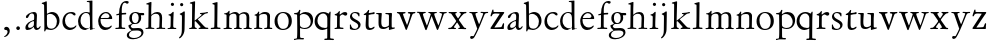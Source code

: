 SplineFontDB: 3.0
FontName: Jannon
FullName: Jannon
FamilyName: Jannon
Weight: Regular
Copyright: Created by trashman with FontForge 2.0 (http://fontforge.sf.net)
UComments: "2010-9-5: Created." 
Version: 001.000
ItalicAngle: 0
UnderlinePosition: -100
UnderlineWidth: 50
Ascent: 700
Descent: 300
LayerCount: 3
Layer: 0 0 "Back"  1
Layer: 1 0 "Fore"  0
Layer: 2 0 "backup"  0
NeedsXUIDChange: 1
XUID: [1021 658 797806517 9253483]
FSType: 0
OS2Version: 0
OS2_WeightWidthSlopeOnly: 0
OS2_UseTypoMetrics: 1
CreationTime: 1283672823
ModificationTime: 1284169239
OS2TypoAscent: 0
OS2TypoAOffset: 1
OS2TypoDescent: 0
OS2TypoDOffset: 1
OS2TypoLinegap: 90
OS2WinAscent: 0
OS2WinAOffset: 1
OS2WinDescent: 0
OS2WinDOffset: 1
HheadAscent: 0
HheadAOffset: 1
HheadDescent: 0
HheadDOffset: 1
OS2Vendor: 'PfEd'
MarkAttachClasses: 1
DEI: 91125
Encoding: UnicodeBmp
UnicodeInterp: none
NameList: Adobe Glyph List
DisplaySize: -48
AntiAlias: 1
FitToEm: 1
WinInfo: 64 16 4
BeginPrivate: 8
BlueValues 15 [-25 0 390 426]
StdHW 4 [26]
StdVW 4 [65]
StemSnapH 22 [26 30 36 42 47 55 62]
StemSnapV 35 [24 31 37 52 57 65 69 73 80 92 150]
BlueFuzz 1 0
BlueScale 6 0.0275
BlueShift 1 7
EndPrivate
BeginChars: 65536 55

StartChar: a
Encoding: 97 97 0
Width: 426
VWidth: 0
Flags: W
HStem: -15 53<73.5 171.596> -8 50<284 374.828> 372 36<162.339 270.5>
VStem: 35 68<18 108.608> 249 65<73.0061 192.964> 255 69<219.102 361.307>
LayerCount: 3
Back
SplineSet
196 372 m 4xb4
 114 372 128 265 72 265 c 4
 54 265 48 276 48 289 c 4
 48 348 173 408 245 408 c 4
 296 408 324 384 324 326 c 4xb4
 324 257 314 166 314 98 c 4
 314 64 318 42 343 42 c 4
 384 42 391 86 406 86 c 4
 411 86 415 81 415 70 c 4
 415 52 376 -8 312 -8 c 4x78
 278 -8 258 19 244 58 c 4
 241 66 240 62 236 58 c 4
 204 24 159 -15 88 -15 c 4
 59 -15 35 -4 35 40 c 4
 35 141 154 196 234 217 c 4
 247 220 252 224 253 243 c 4
 254 262 255 280 255 299 c 4
 255 347 238 372 196 372 c 4xb4
103 81 m 4
 103 44 122 38 144 38 c 4
 188 38 239 73 244 98 c 4
 246 109 249 129 249 163 c 4xb8
 249 185 246 196 238 196 c 4
 207 196 103 145 103 81 c 4
EndSplineSet
Fore
SplineSet
196 372 m 0xb4
 114 372 128 265 72 265 c 0
 54 265 48 276 48 289 c 0
 48 348 173 408 245 408 c 0
 296 408 324 384 324 326 c 0xb4
 324 257 314 166 314 98 c 0
 314 64 318 42 343 42 c 0
 384 42 391 86 406 86 c 0
 411 86 415 81 415 70 c 0
 415 52 376 -8 312 -8 c 0x78
 256 -8 247 63 241 63 c 0
 237 63 185 -15 88 -15 c 0
 59 -15 35 -4 35 40 c 0
 35 141 154 196 234 217 c 0
 247 220 252 224 253 243 c 0
 254 262 255 280 255 299 c 0
 255 347 238 372 196 372 c 0xb4
103 81 m 0
 103 44 122 38 144 38 c 0
 188 38 239 73 244 98 c 0
 246 109 249 129 249 163 c 0xb8
 249 185 246 196 238 196 c 0
 207 196 103 145 103 81 c 0
EndSplineSet
EndChar

StartChar: b
Encoding: 98 98 1
Width: 494
VWidth: 0
Flags: HW
HStem: -12 33<190.514 319.454> 361 47<195.879 307.17>
VStem: 84 65<53.5195 351.083 373.255 601.546> 397 66<113.516 269.267>
LayerCount: 3
Fore
SplineSet
146 637 m 0
 148 534 147 465 149 373 c 0
 149 368 148 359 160 367 c 0
 181 380 233 408 274 408 c 0
 391 408 463 321 463 200 c 0
 463 84 350 -12 244 -12 c 0
 201 -12 170 7 139 7 c 0
 109 7 115 -48 98 -48 c 0
 82 -48 81 -42 81 -25 c 0
 81 -13 84 21 84 67 c 0
 84 103 80 404 78 573 c 0
 77 620 18 600 18 624 c 0
 18 630 21 637 33 640 c 0
 94 654 118 676 133 676 c 0
 146 676 146 653 146 637 c 0
149 120 m 2
 149 40 204 21 268 21 c 0
 332 21 397 75 397 187 c 0
 397 282 323 361 226 361 c 0
 201 361 149 354 149 325 c 2
 149 120 l 2
EndSplineSet
Validated: 1
EndChar

StartChar: c
Encoding: 99 99 2
Width: 411
VWidth: 0
Flags: W
HStem: -25 57<177.939 307.799> 381 36<173.678 286.024>
VStem: 36 64<116.374 284.708>
LayerCount: 3
Back
SplineSet
100 205 m 4
 100 105 169 32 250 32 c 4
 283 32 331 46 357 73 c 4
 358 74 369 91 377 91 c 4
 381 91 385 88 385 83 c 4
 385 66 372 49 368 45 c 4
 329 -2 274 -25 220 -25 c 4
 124 -25 36 46 36 178 c 4
 36 306 117 417 257 417 c 4
 301 417 365 405 365 356 c 4
 365 339 351 331 341 331 c 4
 300 331 295 381 239 381 c 4
 143 381 100 292 100 205 c 4
EndSplineSet
Fore
SplineSet
222 -25 m 0
 124 -25 36 46 36 178 c 0
 36 306 117 417 257 417 c 0
 301 417 365 405 365 356 c 0
 365 339 351 331 341 331 c 0
 300 331 295 381 239 381 c 0
 143 381 100 292 100 205 c 0
 100 106 170 32 247 32 c 0
 340 32 365 91 377 91 c 0
 381 91 385 88 385 83 c 0
 385 36 300 -25 222 -25 c 0
EndSplineSet
Validated: 1
EndChar

StartChar: d
Encoding: 100 100 3
Width: 493
VWidth: 0
Flags: W
HStem: -25 21G<333 341> -8 43<174.151 302.992> 374 24<173.617 275.604> 650 27<244.093 311.886>
VStem: 27 62<118.394 280.381> 317 68<387.788 646.312> 326 62<39.566 336.176>
LayerCount: 3
Back
SplineSet
466 22 m 4x7a
 466 15 460 13 458 12 c 4
 429 4 405 -2 376 -12 c 4
 361 -17 344 -25 339 -25 c 4
 330 -25 326 -16 326 2 c 6
 326 25 l 5xba
 293 6 248 -8 211 -8 c 4
 90 -8 27 74 27 188 c 4
 27 296 106 398 236 398 c 4
 271 398 317 381 317 381 c 5
 314 629 l 6
 314 637 310 645 298 646 c 4
 272 649 271 649 263 650 c 4
 251 651 244 654 244 662 c 4
 244 673 252 676 264 677 c 4
 298 680 375 686 378 686 c 4
 385 686 386 682 386 675 c 4
 386 553 385 419 385 286 c 4x7c
 385 200 385 118 388 42 c 4
 388 31 397 28 406 28 c 4
 422 28 443 37 452 37 c 4
 460 37 466 32 466 22 c 4x7a
258 35 m 4x7a
 321 35 326 43 326 101 c 4
 326 156 324 224 322 278 c 4
 320 337 283 374 227 374 c 4
 144 374 89 303 89 206 c 4
 89 98 167 35 258 35 c 4x7a
EndSplineSet
Fore
SplineSet
466 22 m 0x7a
 466 15 460 13 458 12 c 0
 383 -7 343 -25 339 -25 c 0
 327 -25 326 -12 326 25 c 1xba
 293 6 248 -8 211 -8 c 0
 90 -8 27 74 27 188 c 0
 27 296 106 398 236 398 c 0
 260 398 289 390 305 385 c 0
 317 381 317 383 317 401 c 2
 314 629 l 2
 314 637 310 645 298 646 c 2
 263 650 l 2
 251 651 244 654 244 662 c 0
 244 673 252 676 264 677 c 0
 298 680 375 686 378 686 c 0
 385 686 386 682 386 675 c 0
 386 553 385 419 385 286 c 0x7c
 385 200 385 118 388 42 c 0
 388 31 397 28 406 28 c 0
 422 28 443 37 452 37 c 0
 460 37 466 32 466 22 c 0x7a
258 35 m 0x7a
 321 35 326 43 326 101 c 0
 326 156 324 224 322 278 c 0
 320 337 283 374 227 374 c 0
 144 374 89 303 89 206 c 0
 89 98 167 35 258 35 c 0x7a
EndSplineSet
EndChar

StartChar: e
Encoding: 101 101 4
Width: 424
VWidth: 0
Flags: W
HStem: -25 63<162.431 292.256> 229 23<97.3754 248.327> 238 26<168.333 296.278> 379 29<173.347 270.815>
VStem: 30 57<113.721 256.752> 312 70<248 322.94>
LayerCount: 3
Back
SplineSet
30 184 m 4xdc
 30 294 103 408 230 408 c 4
 324 408 382 305 382 258 c 4
 382 238 364 238 362 238 c 6xbc
 113 229 l 6
 95 228 87 230 87 209 c 4
 87 108 142 38 250 38 c 4
 323 38 343 83 359 83 c 4
 365 83 369 80 369 73 c 4
 369 54 338 17 292 -4 c 4
 265 -17 234 -25 203 -25 c 4
 93 -25 30 72 30 184 c 4xdc
312 300 m 5
 308 344 274 379 215 379 c 4
 169 379 97 311 97 259 c 4
 97 252 100 252 111 252 c 4xdc
 126 252 216 260 254 264 c 4
 284 267 301 271 312 300 c 5
EndSplineSet
Fore
SplineSet
30 184 m 0xdc
 30 294 103 408 230 408 c 0
 324 408 382 305 382 258 c 0
 382 238 364 238 362 238 c 2xbc
 113 229 l 2
 95 228 87 230 87 209 c 0
 87 108 142 38 250 38 c 0
 323 38 343 83 359 83 c 0
 365 83 369 80 369 73 c 0
 369 40 292 -25 203 -25 c 0
 93 -25 30 72 30 184 c 0xdc
215 379 m 0
 169 379 97 311 97 259 c 0
 97 252 100 252 111 252 c 0xdc
 126 252 216 260 254 264 c 0
 275 266 289 269 300 280 c 0
 307 288 312 297 312 300 c 0
 312 325 289 379 215 379 c 0
EndSplineSet
EndChar

StartChar: f
Encoding: 102 102 5
Width: 326
VWidth: 0
Flags: W
HStem: -3 33<33.0051 121.735 195.875 282.902> 352 39<194 304.988> 648 42<237.064 339.703>
VStem: 125 69<32.7879 339.947 391.003 533.75>
LayerCount: 3
Back
SplineSet
192 68 m 6xd8
 192 40 202 32 230 31 c 6
 251 30 l 6
 268 30 283 29 283 16 c 4
 283 4 278 -3 267 -3 c 4
 244 -3 215 0 157 0 c 4
 119 0 76 -3 52 -3 c 4
 35 -3 33 3 33 14 c 4
 33 23 40 26 53 27 c 4
 102 29 123 24 123 58 c 6
 125 324 l 6
 125 339 127 343 112 341 c 4
 91 339 75 333 67 333 c 4
 59 333 55 340 55 350 c 4
 55 359 88 368 110 373 c 4
 126 376 128 379 128 387 c 6
 128 398 l 6xb8
 128 499 155 589 205 645 c 4
 229 673 273 690 315 690 c 4
 340 690 368 684 368 660 c 4
 368 640 351 622 331 622 c 4
 307 622 296 648 267 648 c 4
 234 648 210 592 203 558 c 4
 195 518 194 469 194 415 c 6
 194 405 l 6
 194 395 195 390 204 390 c 4xd8
 229 391 274 395 293 396 c 4
 301 396 305 396 305 381 c 6
 305 372 l 6
 305 362 301 357 288 356 c 4xb8
 274 355 238 354 214 352 c 4
 196 350 194 350 194 339 c 6
 192 68 l 6xd8
EndSplineSet
Fore
SplineSet
311 690 m 0
 337 690 368 685 368 660 c 0
 368 640 351 622 331 622 c 0
 307 622 296 648 267 648 c 0
 234 648 194 594 194 455 c 2
 194 405 l 2
 194 395 195 391 204 391 c 0
 229 392 274 395 293 396 c 0
 301 396 305 396 305 381 c 2
 305 372 l 2
 305 362 301 357 288 356 c 0
 274 355 238 354 214 352 c 0
 196 350 194 350 194 339 c 2
 192 68 l 2
 192 30 213 31 251 30 c 0
 268 30 283 29 283 16 c 0
 283 4 278 -3 267 -3 c 0
 244 -3 215 0 157 0 c 0
 119 0 76 -3 52 -3 c 0
 35 -3 33 3 33 14 c 0
 33 23 40 26 53 27 c 0
 102 29 123 24 123 58 c 2
 125 324 l 2
 125 339 127 343 112 341 c 0
 91 339 75 333 67 333 c 0
 59 333 55 340 55 350 c 0
 55 359 88 368 110 373 c 0
 126 376 127 379 127 387 c 0
 127 531 175 690 311 690 c 0
EndSplineSet
Validated: 1
Layer: 2
SplineSet
192 68 m 6xd8
 192 40 202 32 230 31 c 6
 251 30 l 6
 268 30 283 29 283 16 c 4
 283 4 278 -3 267 -3 c 4
 244 -3 215 0 157 0 c 4
 119 0 76 -3 52 -3 c 4
 35 -3 33 3 33 14 c 4
 33 23 40 26 53 27 c 4
 102 29 123 24 123 58 c 6
 125 324 l 6
 125 339 127 343 112 341 c 4
 91 339 75 333 67 333 c 4
 59 333 55 340 55 350 c 4
 55 359 88 368 110 373 c 4
 126 376 128 379 128 387 c 6
 128 398 l 6xb8
 128 499 153 589 203 645 c 4
 226 671 252 693 300 693 c 4
 321 693 372 689 372 664 c 4
 372 653 352 623 331 623 c 4
 307 623 296 652 267 652 c 4
 234 652 215 592 208 558 c 4
 200 518 194 469 194 415 c 6
 194 405 l 6
 194 395 195 391 204 391 c 4xd8
 229 392 274 397 293 398 c 4
 301 398 305 398 305 383 c 6
 305 374 l 6
 305 364 301 359 288 358 c 4xb8
 274 357 238 354 214 352 c 4
 196 350 194 350 194 339 c 6
 192 68 l 6xd8
EndSplineSet
EndChar

StartChar: g
Encoding: 103 103 6
Width: 461
VWidth: 0
Flags: W
HStem: -264 31<99.1016 250.987> -33 62<105.556 336.556> 118 22<170.451 244.044> 332 56<350.257 429.843> 386 24<165.864 245.666>
VStem: -4 54<-199.238 -96.8574> 36 59<37.7454 97.3628> 58 65<178.306 342.536> 292 63<189.999 331.828> 360 52<-154.77 -56.6751>
LayerCount: 3
Back
SplineSet
207 140 m 4xe9c0
 267 140 292 203 292 274 c 4
 292 351 246 386 206 386 c 4
 158 386 123 347 123 270 c 4
 123 190 156 140 207 140 c 4xe9c0
360 -102 m 4
 360 -78 349 -33 244 -33 c 4
 212 -33 180 -33 146 -37 c 4
 114 -41 50 -83 50 -148 c 4xe4c0
 50 -216 125 -233 182 -233 c 4
 255 -233 360 -188 360 -102 c 4
58 271 m 4xf1c0
 58 346 120 410 210 410 c 4
 246 410 274 401 298 390 c 4
 304 387 306 386 316 386 c 4xe9c0
 348 387 381 388 405 388 c 4
 429 388 430 372 430 361 c 4
 430 342 429 332 412 332 c 6
 354 332 l 6
 345 332 347 325 349 316 c 4
 352 304 355 285 355 273 c 4
 355 217 331 177 295 143 c 4
 274 124 236 118 194 118 c 6
 147 118 l 6
 135 118 95 80 95 66 c 4xf2c0
 95 54 110 41 124 33 c 4
 137 25 147 24 160 24 c 4
 196 24 252 29 283 29 c 4
 350 29 412 -2 412 -82 c 4
 412 -195 273 -264 154 -264 c 4
 73 -264 -4 -243 -4 -157 c 4xf4c0
 -4 -92 54 -60 93 -41 c 4
 102 -37 113 -31 113 -28 c 4
 113 -24 101 -17 92 -10 c 4
 62 14 36 48 36 74 c 4xf2c0
 36 92 37 92 60 99 c 4
 80 106 122 118 122 126 c 4
 122 131 112 141 108 145 c 4
 78 175 58 198 58 271 c 4xf1c0
EndSplineSet
Fore
SplineSet
207 140 m 0xe9c0
 267 140 292 203 292 274 c 0
 292 351 246 386 206 386 c 0
 158 386 123 347 123 270 c 0
 123 190 156 140 207 140 c 0xe9c0
360 -102 m 0
 360 -78 349 -33 244 -33 c 0
 212 -33 180 -33 146 -37 c 0
 114 -41 50 -83 50 -148 c 0xe4c0
 50 -216 125 -233 182 -233 c 0
 255 -233 360 -188 360 -102 c 0
58 271 m 0xf1c0
 58 346 120 410 210 410 c 0
 273 410 295 386 314 386 c 0xe9c0
 334 386 381 388 405 388 c 0
 429 388 430 372 430 361 c 0
 430 342 429 332 412 332 c 2
 354 332 l 2
 345 332 347 325 349 316 c 0
 352 304 355 285 355 273 c 0
 355 217 331 177 295 143 c 0
 274 124 236 118 194 118 c 2
 147 118 l 2
 135 118 95 80 95 66 c 0xf2c0
 95 54 110 41 124 33 c 0
 137 25 147 24 160 24 c 0
 196 24 252 29 283 29 c 0
 350 29 412 -2 412 -82 c 0
 412 -195 273 -264 154 -264 c 0
 73 -264 -4 -243 -4 -157 c 0xf4c0
 -4 -66 113 -39 113 -28 c 0
 113 -24 36 25 36 74 c 0xf2c0
 36 92 37 92 60 99 c 0
 80 106 122 118 122 126 c 0
 122 131 112 141 108 145 c 0
 78 175 58 198 58 271 c 0xf1c0
EndSplineSet
EndChar

StartChar: h
Encoding: 104 104 7
Width: 519
VWidth: 0
Flags: W
HStem: -4 29<10.0146 82.2072 157.516 231.825 287.012 352.711 424.426 506.994> 368 44<221.63 336.825>
VStem: 85 69<29.3604 332.157> 91 65<344.007 596.904> 365 63<36.3282 337.972>
LayerCount: 3
Back
SplineSet
196 374 m 4
 225 394 256 412 304 412 c 4
 389 412 428 366 428 275 c 4
 428 224 422 109 422 58 c 4
 422 26 433 25 457 25 c 6
 483 25 l 6
 500 25 507 24 507 11 c 4
 507 -2 499 -3 493 -3 c 4
 489 -3 426 0 385 0 c 4
 360 0 330 -4 310 -4 c 4
 292 -4 287 0 287 10 c 4
 287 18 291 24 311 25 c 6
 327 26 l 6
 345 27 347 28 353 36 c 4
 358 42 359 53 359 65 c 4
 359 131 365 194 365 259 c 4
 365 322 343 368 274 368 c 4
 229 368 187 347 168 325 c 4
 156 312 155 309 155 292 c 6
 154 58 l 6
 154 30 166 31 190 27 c 4
 212 23 234 25 234 12 c 6
 234 5 l 6
 234 -1 232 -2 214 -2 c 4
 184 -2 196 0 120 0 c 4
 83 0 36 -2 32 -2 c 4
 22 -2 10 -1 10 10 c 4
 10 26 30 23 46 24 c 4
 60 25 85 27 85 52 c 4
 86 134 87 215 87 297 c 4
 87 353 91 560 91 565 c 4
 91 588 91 595 83 597 c 4
 73 599 49 602 46 602 c 4
 34 603 30 609 30 614 c 4
 30 620 37 625 48 629 c 4
 84 641 141 664 149 664 c 4
 159 664 161 659 161 653 c 4
 161 551 156 557 156 420 c 6
 156 384 l 6
 156 354 156 344 161 344 c 4
 166 344 174 359 196 374 c 4
EndSplineSet
Fore
SplineSet
196 374 m 0xd8
 225 394 256 412 304 412 c 0
 389 412 428 366 428 275 c 0
 428 224 422 109 422 58 c 0
 422 22 435 26 483 25 c 0
 500 25 507 24 507 11 c 0
 507 -2 499 -3 493 -3 c 0
 489 -3 426 0 385 0 c 0
 360 0 330 -4 310 -4 c 0
 292 -4 287 0 287 10 c 0
 287 20 291 23 311 25 c 0
 331 27 347 25 353 36 c 0
 357 43 359 50 359 65 c 0
 359 131 365 194 365 259 c 0
 365 322 343 368 274 368 c 0
 229 368 187 347 168 325 c 0
 156 312 155 309 155 292 c 2
 154 58 l 2
 154 30 166 31 190 27 c 0
 212 23 234 25 234 12 c 2
 234 5 l 2
 234 -1 232 -2 214 -2 c 0
 184 -2 196 0 120 0 c 0
 83 0 36 -2 32 -2 c 0
 22 -2 10 -1 10 10 c 0
 10 26 30 23 46 24 c 0
 60 25 85 27 85 52 c 0xe8
 87 200 88 442 91 575 c 0
 91 590 90 595 83 597 c 0
 62 602 30 599 30 613 c 0
 30 620 37 625 48 629 c 0
 84 641 141 664 149 664 c 0
 159 664 161 659 161 653 c 0
 161 551 156 557 156 420 c 2
 156 384 l 2
 156 354 156 344 161 344 c 0
 166 344 174 359 196 374 c 0xd8
EndSplineSet
Validated: 1
EndChar

StartChar: i
Encoding: 105 105 8
Width: 287
VWidth: 0
Flags: HW
HStem: -1 28<38.3563 107.169 189.015 257.905> 580 82<124.877 197.123>
VStem: 115 66<31.5168 313.896> 120 82<584.877 657.123>
LayerCount: 3
Back
SplineSet
120 621 m 4xd0
 120 644 138 662 161 662 c 4
 184 662 202 644 202 621 c 4
 202 598 184 580 161 580 c 4
 138 580 120 598 120 621 c 4xd0
181 434 m 4xe0
 190 434 192 422 192 416 c 4
 192 410 181 211 181 87 c 4
 181 33 190 28 242 27 c 4
 255 27 258 20 258 15 c 4
 258 5 253 -1 235 -1 c 4
 222 -1 177 0 152 0 c 4
 117 0 88 -2 64 -2 c 4
 51 -2 38 -1 38 9 c 4
 38 23 48 24 66 24 c 4
 101 24 114 34 115 83 c 6
 119 308 l 6
 119 323 101 339 82 342 c 4
 73 344 61 343 61 354 c 4
 61 362 63 367 80 370 c 4
 120 377 136 395 154 415 c 4
 163 426 174 434 181 434 c 4xe0
EndSplineSet
Fore
SplineSet
120 621 m 0xd0
 120 644 138 662 161 662 c 0
 184 662 202 644 202 621 c 0
 202 598 184 580 161 580 c 0
 138 580 120 598 120 621 c 0xd0
181 434 m 0xe0
 190 434 192 422 192 416 c 0
 192 410 181 211 181 87 c 0
 181 33 190 28 242 27 c 0
 255 27 258 20 258 15 c 0
 258 5 253 -1 235 -1 c 0
 222 -1 177 0 152 0 c 0
 117 0 88 -2 64 -2 c 0
 51 -2 38 -1 38 9 c 0
 38 23 48 24 66 24 c 0
 101 24 114 34 115 83 c 2
 119 308 l 2
 119 323 101 339 82 342 c 0
 73 344 61 343 61 354 c 0
 61 362 63 367 80 370 c 0
 120 377 136 395 154 415 c 0
 163 426 174 434 181 434 c 0xe0
EndSplineSet
EndChar

StartChar: j
Encoding: 106 106 9
Width: 284
VWidth: 0
Flags: W
HStem: 566 82<80.8767 153.123>
VStem: 76 82<570.877 643.123> 124 71<-99.1266 420>
LayerCount: 3
Back
SplineSet
76 607 m 4xc0
 76 630 94 648 117 648 c 4
 140 648 158 630 158 607 c 4
 158 584 140 566 117 566 c 4
 94 566 76 584 76 607 c 4xc0
179 440 m 4
 191 440 195 428 195 420 c 4
 195 296 192 91 189 -10 c 4
 185 -138 114 -206 78 -230 c 4
 73 -234 67 -236 61 -236 c 4
 58 -236 49 -229 49 -224 c 4
 49 -216 52 -214 57 -208 c 4
 77 -188 121 -158 121 -27 c 4
 121 50 124 227 124 304 c 4xa0
 124 360 94 351 78 358 c 4
 72 361 68 364 68 370 c 4
 68 376 72 382 81 385 c 4
 112 397 135 409 154 425 c 4
 165 434 172 440 179 440 c 4
EndSplineSet
Fore
SplineSet
76 607 m 0xc0
 76 630 94 648 117 648 c 0
 140 648 158 630 158 607 c 0
 158 584 140 566 117 566 c 0
 94 566 76 584 76 607 c 0xc0
179 440 m 0
 191 440 195 428 195 420 c 0
 195 296 190 50 189 -10 c 0
 187 -150 87 -236 61 -236 c 0
 58 -236 49 -229 49 -224 c 0
 49 -193 121 -198 121 -27 c 0
 121 50 124 227 124 304 c 0xa0
 124 360 94 351 78 358 c 0
 72 361 68 364 68 370 c 0
 68 376 72 382 81 385 c 0
 112 397 135 409 154 425 c 0
 165 434 172 440 179 440 c 0
EndSplineSet
Validated: 1
EndChar

StartChar: k
Encoding: 107 107 10
Width: 530
VWidth: 0
Flags: WO
HStem: -2 28<28.0387 91.7578 265.039 313.59 433.737 508.874> 369 25<298.108 340.751> 373 32<417.967 498.974>
VStem: 99 67<31.0337 184 219.476 473.5> 104 74<400.5 612.904>
DStem2: 176 211 173 182 0.810378 0.585907<-5.8423 -5.52758 67.406 202.234> 402 66 310 57 0.697865 -0.71623<-225.477 -45.7584>
LayerCount: 3
Back
SplineSet
104 578 m 4xa8
 104 606 94.3779296875 611.32421875 86 613 c 4
 66 617 45 614 45 629 c 4
 45 636 49 641 57 643 c 4
 92 652 156 672 167 672 c 4
 176 672 178 666 178 656 c 6
 165 203 l 5
 221 243 268 281 324 329 c 4
 332 336 342 346 342 353 c 4
 342 368 327 369 313 369 c 4
 304 369 298 371 298 380 c 4
 298 387 304 394 310 394 c 4xc8
 368 397 438 405 477 405 c 4
 490 405 499 401 499 390 c 4
 499 377 491 375 479 373 c 4
 462 370 447 368 432 363 c 4
 413 356 395 343 386 336 c 4
 305 272 316 284 242 230 c 5
 402 66 l 6
 420 48 436 30 478 30 c 6
 488 30 l 6
 500 30 509 27 509 14 c 4
 509 1 498 -1 486 -1 c 4
 451 -1 427 0 388 0 c 4
 345 0 322 -2 281 -2 c 4
 271 -2 265 4 265 13 c 4
 265 23 274 26 280 27 c 4
 298 29 314 28 314 44 c 4
 314 47 313 54 310 57 c 4
 251 124 182 190 182 190 c 5
 166 179 l 5
 168 70 l 5
 168 12 222 36 222 13 c 4
 222 1 213 -2 202 -2 c 4
 179 -2 185 0 127 0 c 4
 89 0 70 -2 46 -2 c 4
 29 -2 28 6 28 14 c 4
 28 25 40 26 50 26 c 4
 83 26 98 34 99 66 c 4xb0
 101 165 102 422 104 578 c 4xa8
EndSplineSet
Fore
SplineSet
104 578 m 0xa8
 104 606 94 611 86 613 c 0
 66 617 45 614 45 629 c 0
 45 636 49 641 57 643 c 0
 92 652 156 672 167 672 c 0
 176 672 178 666 178 656 c 2xa8
 166 218 l 2
 165 201 168 205 176 211 c 0
 226 247 273 285 324 329 c 0
 332 336 342 346 342 353 c 0
 342 368 327 369 313 369 c 0
 304 369 298 371 298 380 c 0
 298 387 304 394 310 394 c 0xd0
 368 397 438 405 477 405 c 0
 490 405 499 401 499 390 c 0
 499 377 491 375 479 373 c 0
 425 366 408 353 386 336 c 0
 308 274 306 277 249 234 c 0
 246 232 243 229 250 222 c 2
 402 66 l 2
 427 41 439 30 488 30 c 0
 500 30 509 27 509 14 c 0
 509 1 498 -1 486 -1 c 0
 451 -1 427 0 388 0 c 0
 345 0 322 -2 281 -2 c 0
 271 -2 265 4 265 13 c 0
 265 23 274 26 280 27 c 0
 298 29 314 28 314 44 c 0
 314 47 313 54 310 57 c 0
 264 109 213 160 192 180 c 0
 184 188 182 189 173 182 c 0
 166 177 166 176 166 164 c 2
 168 70 l 2
 169 11 222 36 222 13 c 0
 222 1 213 -2 202 -2 c 0
 179 -2 185 0 127 0 c 0
 89 0 70 -2 46 -2 c 0
 29 -2 28 6 28 14 c 0
 28 25 40 26 50 26 c 0
 83 26 98 34 99 66 c 0xb0
 101 165 102 422 104 578 c 0xa8
EndSplineSet
Validated: 1
EndChar

StartChar: l
Encoding: 108 108 11
Width: 326
VWidth: 0
Flags: W
HStem: -3 35<43.0269 132.189 208.146 288.941>
VStem: 133 73<33.9246 612.25> 138 75<68 610.75>
LayerCount: 3
Back
SplineSet
138 578 m 6xa0
 138 606 134 605 126 608 c 4
 116 611 101 615 98 616 c 4
 89 618 83 622 83 629 c 4
 83 636 87 641 95 643 c 4
 130 652 191 670 202 670 c 4
 211 670 213 664 213 654 c 6xa0
 206 68 l 6
 206 40 212 34 240 33 c 6
 261 32 l 6
 278 32 289 25 289 16 c 4
 289 4 284 -3 273 -3 c 4
 250 -3 225 0 167 0 c 4
 129 0 86 -6 62 -6 c 4
 45 -6 43 3 43 14 c 4
 43 30 80 27 96 29 c 4
 122 33 132 30 133 58 c 4xc0
 135 153 138 217 138 395 c 6
 138 578 l 6xa0
EndSplineSet
Fore
SplineSet
138 578 m 2xa0
 138 606 134 606 126 608 c 2
 98 616 l 2
 89 618 83 622 83 629 c 0
 83 636 87 641 95 643 c 0
 130 652 191 670 202 670 c 0
 211 670 213 664 213 654 c 2xa0
 206 68 l 2
 206 30 220 34 261 32 c 0
 280 31 289 25 289 16 c 0
 289 4 284 -3 273 -3 c 0
 250 -3 225 0 167 0 c 0
 129 0 86 -6 62 -6 c 0
 45 -6 43 3 43 14 c 0
 43 30 80 27 96 29 c 0
 122 33 132 30 133 58 c 0xc0
 135 153 138 217 138 395 c 2
 138 578 l 2xa0
EndSplineSet
Validated: 1
EndChar

StartChar: m
Encoding: 109 109 12
Width: 776
VWidth: 0
Flags: W
HStem: 0 26<36.1387 107.684 183.756 251.948 299.046 356.526 438.17 498.719 535.336 604.632 685.143 748.6> 377 42<247.716 347.877 486.398 589.491>
VStem: 112 67<29.7556 342.745> 363 69<28.759 350.741> 613 65<28.6797 354.26>
LayerCount: 3
Back
SplineSet
327 419 m 4
 376 419 414 397 428 359 c 5
 448 377 502 417 556 417 c 4
 654 417 683 370 683 279 c 4
 683 204 678 140 678 63 c 4
 678 36 695 28 710 26 c 4
 730 23 749 24 749 10 c 4
 749 0 733 -2 727 -2 c 4
 724 -2 679 0 646 0 c 4
 613 0 600 -1 567 -1 c 4
 554 -1 535 0 535 10 c 4
 535 19 542 22 555 22 c 4
 600 24 613 32 613 82 c 6
 613 292 l 6
 613 336 590 378 534 378 c 4
 484 378 433 345 433 321 c 4
 433 254 432 182 432 113 c 6
 432 61 l 6
 432 34 449 28 464 26 c 4
 484 23 499 24 499 10 c 4
 499 0 483 -2 477 -2 c 4
 464 -2 439 0 398 0 c 6
 319 0 l 6
 306 0 299 2 299 12 c 4
 299 24 309 26 322 26 c 6
 337 27 l 6
 360 29 363 52 363 82 c 6
 363 292 l 6
 363 333 359 377 296 377 c 4
 235 377 182 351 182 294 c 4
 181 219 179 144 179 69 c 4
 179 28 189 32 212 28 c 4
 234 24 252 25 252 12 c 4
 252 8 248 0 225 0 c 6
 146 0 l 6
 109 0 62 -2 58 -2 c 4
 48 -2 36 0 36 11 c 4
 36 23 48 23 64 24 c 4
 78 25 112 27 112 52 c 4
 113 134 114 247 114 329 c 4
 114 379 51 350 51 375 c 4
 51 387 64 387 90 390 c 4
 118 393 142 405 161 436 c 4
 165 443 173 450 181 450 c 4
 187 450 191 446 191 435 c 4
 191 427 186 407 186 387 c 4
 186 374 188 369 192 369 c 4
 197 369 204 375 213 380 c 4
 242 396 281 419 327 419 c 4
EndSplineSet
Fore
SplineSet
327 419 m 0
 372 419 408 400 424 368 c 0
 429 359 428 359 435 365 c 0
 459 385 508 417 556 417 c 0
 654 417 683 370 683 279 c 0
 683 204 678 140 678 63 c 0
 678 36 695 28 710 26 c 0
 730 23 749 24 749 10 c 0
 749 0 733 -2 727 -2 c 0
 724 -2 679 0 646 0 c 0
 613 0 600 -1 567 -1 c 0
 554 -1 535 0 535 10 c 0
 535 19 542 22 555 22 c 0
 600 24 613 32 613 82 c 2
 613 292 l 2
 613 336 590 378 534 378 c 0
 484 378 433 345 433 321 c 0
 433 237 432 147 432 61 c 0
 432 34 449 28 464 26 c 0
 484 23 499 24 499 10 c 0
 499 0 483 -2 477 -2 c 0
 464 -2 439 0 398 0 c 2
 319 0 l 2
 306 0 299 2 299 12 c 0
 299 24 309 25 322 26 c 0
 358 28 363 38 363 80 c 2
 363 292 l 2
 363 333 359 377 296 377 c 0
 235 377 182 351 182 294 c 0
 181 219 179 144 179 69 c 0
 179 28 189 32 212 28 c 0
 234 24 252 25 252 12 c 0
 252 8 248 0 225 0 c 2
 146 0 l 2
 109 0 62 -2 58 -2 c 0
 48 -2 36 0 36 11 c 0
 36 23 48 23 64 24 c 0
 78 25 112 27 112 52 c 0
 113 134 114 247 114 329 c 0
 114 379 51 350 51 375 c 0
 51 387 64 387 90 390 c 0
 118 393 142 405 161 436 c 0
 165 443 173 450 181 450 c 0
 187 450 191 446 191 435 c 0
 191 427 186 407 186 387 c 0
 186 374 188 369 192 369 c 0
 197 369 204 375 213 380 c 0
 242 396 281 419 327 419 c 0
EndSplineSet
Validated: 1
EndChar

StartChar: n
Encoding: 110 110 13
Width: 506
VWidth: 0
Flags: W
HStem: -2 28<26.0406 84.1704 156.385 233.984 279.093 345.665 421.617 481.936> 368 49<214.33 339.732>
VStem: 89 65<29.425 327.304> 125 31<385.187 427.664> 356 64<35.5785 351.357>
LayerCount: 3
Back
SplineSet
302 26 m 6xd8
 311 26 l 6
 329 26 340 27 346 35 c 4
 355 47 356 81 356 112 c 6
 356 269 l 6
 356 338 347 368 274 368 c 4
 229 368 185 358 166 336 c 4
 154 323 154 309 154 292 c 6
 153 58 l 6
 153 30 166 31 190 27 c 4
 212 23 234 25 234 12 c 6
 234 5 l 6
 234 -1 232 -2 214 -2 c 4
 184 -2 196 0 120 0 c 4
 83 0 46 -2 42 -2 c 4
 32 -2 26 0 26 11 c 4
 26 27 40 25 56 26 c 4
 70 27 86 27 86 52 c 4
 87.0057503912 133.801031819 89.0142403628 215.650247875 89.0142403628 297.462708563 c 4xe8
 89.0142403628 347.376689342 38 315.238095238 38 340 c 4
 38 352 46 353 64 358 c 4
 73 361 86 365 95 371 c 4
 106 378 118 395 125 409 c 4
 130 419 132 428 144 428 c 4
 150 428 156 425 156 416 c 4
 156 407 152 387 152 366 c 4
 152 358 154 356 157 356 c 4
 161 356 167 362 174 368 c 4
 204 394 247 417 298 417 c 4
 362 417 426 400 426 312 c 4
 426 228 420 142 420 58 c 4
 420 31 425 32 440 30 c 4
 460 27 482 32 482 11 c 4
 482 -2 474 -2 468 -2 c 4
 464 -2 426 0 385 0 c 4
 352 0 317 -3 297 -3 c 4
 284 -3 279 0 279 10 c 4
 279 25 289 26 302 26 c 6xd8
EndSplineSet
Fore
SplineSet
302 26 m 0xd8
 322 27 339 26 346 35 c 0
 355 47 356 81 356 112 c 2
 356 269 l 2
 356 338 347 368 274 368 c 0
 229 368 185 358 166 336 c 0
 154 323 154 309 154 292 c 2
 153 58 l 2
 153 30 166 31 190 27 c 0
 212 23 234 25 234 12 c 0
 234 3 234 -2 214 -2 c 0
 184 -2 196 0 120 0 c 0
 83 0 46 -2 42 -2 c 0
 32 -2 26 0 26 11 c 0
 26 27 40 25 56 26 c 0
 70 27 86 27 86 52 c 0
 87 134 89 215 89 297 c 0xe8
 89 347 38 315 38 340 c 0
 38 353 46 352 64 358 c 0
 99 369 109 379 125 409 c 0
 130 419 132 428 144 428 c 0
 150 428 156 425 156 416 c 0
 156 407 152 387 152 366 c 0
 152 358 154 356 157 356 c 0
 161 356 167 362 174 368 c 0
 204 394 247 417 298 417 c 0
 362 417 426 400 426 312 c 0
 426 228 420 142 420 58 c 0
 420 31 425 32 440 30 c 0
 460 27 482 32 482 11 c 0
 482 -2 474 -2 468 -2 c 0
 464 -2 426 0 385 0 c 0
 352 0 317 -3 297 -3 c 0
 284 -3 279 0 279 10 c 0
 279 25 289 25 302 26 c 0xd8
EndSplineSet
Validated: 1
EndChar

StartChar: o
Encoding: 111 111 14
Width: 510
VWidth: 0
Flags: W
HStem: -17 28<197.218 313.353> 400 26<193.929 298.132>
VStem: 39 72<107.953 301.294> 392 79<101.835 307.207>
LayerCount: 3
Fore
SplineSet
471 202 m 0
 471 61 368 -17 247 -17 c 0
 136 -17 39 52 39 197 c 0
 39 334 129 426 257 426 c 0
 382 426 471 354 471 202 c 0
111 230 m 0
 111 121 157 11 248 11 c 0
 379 11 392 128 392 198 c 0
 392 331 316 400 249 400 c 0
 152 400 111 311 111 230 c 0
EndSplineSet
Validated: 1
EndChar

StartChar: p
Encoding: 112 112 15
Width: 526
VWidth: 0
Flags: W
HStem: -270 32<23.034 83.573> -266 35<192.239 274.992> 0 26<223.924 354.351> 363 31<25.1272 99.6086> 369 50<226.234 346.219>
VStem: 107 67<-226.577 28 54.1008 351.387> 148 37<421.165 473.874> 444 57<116.917 264.22>
LayerCount: 3
Back
SplineSet
313 419 m 4x2b
 413 419 501 358 501 220 c 0
 501 105 433 0 292 0 c 0
 225 0 176 28 176 28 c 1
 177 -188 l 2
 177 -207 178 -218 192 -227 c 0
 197 -230 209 -231 222 -231 c 2
 246 -231 l 2
 264 -231 275 -233 275 -249 c 0
 275 -263 268 -266 247 -266 c 0
 226 -266 178 -264 148 -264 c 0x6b
 124 -264 58 -270 49 -270 c 0
 23 -270 23 -264 23 -255 c 0
 23 -244 33 -239 46 -238 c 0
 59 -237 75 -236 84 -234 c 0
 95 -231 98 -225 101 -201 c 0
 104 -176 107 -108 107 -12 c 0
 107 99 103 334 103 334 c 2
 103 362 78 363 56 363 c 2
 48 363 l 2
 35 363 25 366 25 376 c 0
 25 391 36 394 51 394 c 2
 60 394 l 2xb5
 106 394 134 414 148 452 c 0
 152 463 154 474 169 474 c 0
 176 474 185 471 185 461 c 0
 185 440 173 424 171 382 c 0
 171 373 174 368 178 368 c 0
 183 368 190 373 199 380 c 0
 235 408 274 419 313 419 c 4x2b
268 369 m 0
 214 369 172 347 172 316 c 2
 174 94 l 2x2d
 175 46 245 26 289 26 c 0
 374 26 444 80 444 169 c 0
 444 283 363 369 268 369 c 0
EndSplineSet
Fore
SplineSet
313 419 m 0x2b
 413 419 503 358 503 220 c 0
 503 105 433 0 292 0 c 0
 242 0 201 16 186 23 c 0
 175 28 176 24 176 19 c 2
 177 -188 l 2
 177 -232 193 -230 246 -231 c 0
 264 -231 275 -233 275 -249 c 0
 275 -263 268 -266 247 -266 c 0
 226 -266 178 -264 148 -264 c 0x6b
 124 -264 58 -270 49 -270 c 0
 23 -270 23 -264 23 -255 c 0
 23 -244 33 -239 46 -238 c 0
 96 -235 96 -235 101 -201 c 0
 105 -176 107 -108 107 -12 c 0
 107 99 103 334 103 334 c 2
 103 363 77 363 48 363 c 0
 35 363 25 366 25 376 c 0
 25 391 36 394 51 394 c 0xb5
 105 394 130 408 148 452 c 0
 152 463 154 474 169 474 c 0
 176 474 185 471 185 461 c 0
 185 440 173 424 171 382 c 0
 171 373 174 368 178 368 c 0
 183 368 190 373 199 380 c 0
 235 408 274 419 313 419 c 0x2b
268 369 m 0
 214 369 172 347 172 316 c 2
 174 94 l 2x2d
 175 46 245 26 289 26 c 0
 374 26 442 80 442 169 c 0
 442 283 363 369 268 369 c 0
EndSplineSet
Validated: 1
EndChar

StartChar: q
Encoding: 113 113 16
Width: 475
VWidth: 0
Flags: W
HStem: -259 34<258.004 329.473 406.964 497.87> -10 52<172.73 297.262> 373 36<166.487 284.496>
VStem: 16 71<124.724 283.75> 333 74<-222.745 19 45.3788 329.401>
LayerCount: 3
Back
SplineSet
405 -195 m 6
 405 -206 408 -214 418 -220 c 4
 424 -224 441 -224 456 -224 c 4
 478 -224 498 -227 498 -244 c 4
 498 -258 496 -260 475 -260 c 4
 454 -260 401 -256 371 -256 c 4
 347 -256 294 -259 285 -259 c 4
 259 -259 258 -251 258 -242 c 4
 258 -236 263 -226 276 -225 c 4
 289 -224 306 -225 315 -223 c 4
 326 -220 331 -217 331 -193 c 6
 332 28 l 5
 332 28 260 -10 214 -10 c 4
 96 -10 16 83 16 188 c 4
 16 320 117 409 239 409 c 4
 259 409 282 405 302 398 c 4
 326 390 357 371 367 371 c 4
 388 371 376 419 404 419 c 4
 412 419 416 410 416 403 c 4
 414 356 408 302 407 183 c 6
 405 -195 l 6
267 42 m 6
 292 42 l 6
 313 42 333 47 333 87 c 6
 333 270 l 6
 333 323 284 373 229 373 c 4
 159 373 87 314 87 213 c 4
 87 100 168 42 267 42 c 6
EndSplineSet
Fore
SplineSet
405 -195 m 2
 405 -223 424 -224 456 -224 c 0
 478 -224 498 -227 498 -244 c 0
 498 -258 496 -260 475 -260 c 0
 454 -260 401 -256 371 -256 c 0
 347 -256 294 -259 285 -259 c 0
 259 -259 258 -251 258 -242 c 0
 258 -236 263 -226 276 -225 c 0
 314 -222 331 -232 331 -193 c 2
 332 19 l 2
 332 28 325 25 318 21 c 0
 295 10 247 -10 214 -10 c 0
 96 -10 16 83 16 188 c 0
 16 320 117 409 239 409 c 0
 306 409 351 371 367 371 c 0
 388 371 376 419 404 419 c 0
 412 419 416 410 416 403 c 0
 414 356 408 302 407 183 c 2
 405 -195 l 2
267 42 m 0
 312 42 333 42 333 87 c 2
 333 270 l 2
 333 323 284 373 229 373 c 0
 159 373 87 314 87 213 c 0
 87 100 168 42 267 42 c 0
EndSplineSet
Validated: 1
EndChar

StartChar: r
Encoding: 114 114 17
Width: 371
VWidth: 0
Flags: W
HStem: -2 29<37.049 96.854 179.259 262.886> 350 61<231.468 311.5>
VStem: 101 70<35.9658 326.212>
LayerCount: 3
Back
SplineSet
160 435 m 0x70
 167 435 173 430 173 423 c 0
 173 419 165 372 165 366 c 0
 165 354 169 349 174 349 c 0
 180 349 189 355 199 364 c 0
 220 384 255 411 303 411 c 0
 320 411 357 400 357 368 c 0
 357 329 325 321 312 321 c 0
 284 321 258 350 242 350 c 0
 222 350 204 338 191 327 c 0
 171 310 170 305 170 283 c 0
 170 235 168 185 168 135 c 0
 168 108 168 82 171 57 c 0
 174 35 188 37 206 34 c 0
 214 33 241 31 241 31 c 2
 259 29 263 29 263 15 c 0
 263 5 259 -2 241 -2 c 0xb0
 228 -2 173 2 148 2 c 0
 117 2 76 -2 56 -2 c 0
 42 -2 36 -2 36 6 c 0
 36 23 51 25 68 27 c 0
 100 30 100 38 101 83 c 2
 103 308 l 2
 103 323 76 328 57 331 c 0
 48 333 42 332 42 343 c 0
 42 354 45 357 62 361 c 0
 79 366 93 372 103 379 c 0
 121 392 132 408 149 428 c 0
 153 433 156 435 160 435 c 0x70
EndSplineSet
Fore
SplineSet
160 435 m 0
 167 435 173 430 173 423 c 0
 173 419 165 372 165 366 c 0
 165 354 169 349 174 349 c 0
 196 349 226 411 303 411 c 0
 320 411 357 400 357 368 c 0
 357 329 325 321 312 321 c 0
 284 321 258 350 242 350 c 0
 222 350 204 338 191 327 c 0
 171 310 170 305 170 283 c 0
 170 235 168 185 168 135 c 0
 168 93 169 82 171 57 c 0
 173 33 197 35 241 31 c 0
 259 29 263 29 263 15 c 0
 263 5 259 -2 241 -2 c 0
 228 -2 173 2 148 2 c 0
 117 2 76 -2 56 -2 c 0
 42 -2 36 -2 36 6 c 0
 36 23 51 25 68 27 c 0
 100 30 100 38 101 83 c 2
 103 308 l 2
 103 323 76 328 57 331 c 0
 48 333 42 332 42 343 c 0
 42 355 45 356 62 361 c 0
 109 374 120 393 149 428 c 0
 153 433 156 435 160 435 c 0
EndSplineSet
Validated: 1
EndChar

StartChar: s
Encoding: 115 115 18
Width: 351
VWidth: 0
Flags: W
HStem: -10 28<121.065 220.313> 386 26<123.786 217.212>
VStem: 47 24<80.1372 122.955> 49 51<284.672 363.577> 256 59<51.3569 133.424> 256 31<307.013 353.516>
LayerCount: 3
Back
SplineSet
100 329 m 4xd4
 100 233 315 230 315 114 c 4
 315 71 286 28 236 5 c 4
 214 -5 188 -10 159 -10 c 4
 122 -10 92 -3 72 4 c 4
 50 12 47 18 47 30 c 4
 47 44 48 54 48 69 c 6
 47 110 l 6
 47 112 48 123 60 123 c 4
 66 123 69 116 71 111 c 4
 78 93 83 72 94 57 c 4
 111 34 135 18 176 18 c 4
 207 18 234 35 247 59 c 4
 253 70 256 80 256 90 c 4xe8
 256 115 237 135 212 152 c 4
 156 191 49 216 49 302 c 4
 49 353 92 412 179 412 c 4
 223 412 250 403 270 393 c 4
 286 385 287 376 287 364 c 6
 287 320 l 6
 287 309 280 307 271 307 c 4
 263 307 259 325 256 330 c 4
 238 365 211 386 168 386 c 4
 128 386 100 364 100 329 c 4xd4
EndSplineSet
Fore
SplineSet
100 329 m 0xd4
 100 233 315 230 315 114 c 0
 315 56 260 -10 161 -10 c 0
 123 -10 92 -3 72 4 c 0
 50 12 47 18 47 30 c 0
 47 44 48 54 48 69 c 2
 47 110 l 2
 47 112 48 123 60 123 c 0
 66 123 69 116 71 111 c 0
 89 51 115 18 176 18 c 0
 221 18 256 54 256 88 c 0xe8
 256 182 49 182 49 302 c 0
 49 353 92 412 179 412 c 0
 223 412 250 403 270 393 c 0
 286 385 287 376 287 364 c 2
 287 320 l 2
 287 309 280 307 271 307 c 0
 263 307 259 325 256 330 c 0
 238 365 211 386 168 386 c 0
 128 386 100 364 100 329 c 0xd4
EndSplineSet
Validated: 1
EndChar

StartChar: t
Encoding: 116 116 19
Width: 319
VWidth: 0
Flags: HW
HStem: -18 47<176.109 271.764> 344 55<173.489 315.093> 345 45<169.126 295.372>
VStem: 91 73<38.651 323.462> 103 64<123.102 339.818>
LayerCount: 3
Back
SplineSet
166 467 m 0xa8
 176 467 180 461 180 452 c 0
 180 438 169 414 169 395 c 0
 169 390 170 390 173 390 c 0xa8
 182 390 284 399 296 399 c 0
 312 399 316 387 316 378 c 0
 316 349 306 344 282 344 c 0xc8
 274 344 220 345 180 345 c 0
 167 345 167 344 167 333 c 0xa8
 166 264 164 186 164 120 c 0
 164 58 174 29 220 29 c 0
 229 29 270 38 292 59 c 0
 296 63 301 65 305 65 c 0
 311 65 316 61 316 54 c 0
 316 16 242 -18 187 -18 c 0
 111 -18 91 32 91 96 c 0xb0
 91 170 103 281 103 319 c 0
 103 331 103 340 89 340 c 0
 82 340 66 339 58 339 c 0
 49 339 43 340 43 349 c 0
 43 358 48 364 58 369 c 0
 94 387 129 408 145 446 c 0
 149 455 154 467 166 467 c 0xa8
EndSplineSet
Fore
SplineSet
166 467 m 0xa8
 176 467 180 461 180 452 c 0
 180 441 172 420 170 406 c 0
 167 385 170 390 184 390 c 0xa8
 186 390 292 399 296 399 c 0
 312 399 316 387 316 378 c 0
 316 349 306 344 282 344 c 0xc8
 274 344 220 345 180 345 c 0
 167 345 167 344 167 333 c 0xa8
 166 264 164 186 164 120 c 0
 164 58 174 29 220 29 c 0
 229 29 270 38 292 59 c 0
 296 63 301 65 305 65 c 0
 311 65 316 61 316 54 c 0
 316 16 242 -18 187 -18 c 0
 111 -18 91 32 91 96 c 0xb0
 91 170 103 281 103 319 c 0
 103 331 103 340 89 340 c 0
 82 340 66 339 58 339 c 0
 49 339 43 340 43 349 c 0
 43 358 48 364 58 369 c 0
 94 387 129 408 145 446 c 0
 149 455 154 467 166 467 c 0xa8
EndSplineSet
EndChar

StartChar: u
Encoding: 117 117 20
Width: 513
VWidth: 0
Flags: W
HStem: -15 21G<353 362> -4 46<182.869 292.986> 367 27<28.1629 86.9487 258.012 338.955>
VStem: 88 70<66.9685 349.716> 90 80<168.996 382> 348 69<67.5061 360.828>
LayerCount: 3
Back
SplineSet
423 341 m 4x74
 418 297 417 244 417 194 c 4
 417 144 418 99 418 71 c 4
 418 45 433 44 449 44 c 4
 461 44 471 46 483 47 c 4
 492 48 497 43 497 33 c 4
 497 14 462 16 396 -3 c 4
 386 -6 367 -15 357 -15 c 4xb4
 349 -15 348 -6 348 2 c 6
 348 49 l 5
 293 18 l 6
 272 6 238 -4 208 -4 c 4
 96 -4 88 70 88 154 c 4x74
 88 215 90 276 90 337 c 4
 90 367 70 367 49 367 c 4
 38 367 28 368 28 378 c 4
 28 392 37 394 51 394 c 4
 80 395 120 395 145 395 c 4
 167 395 170 388 170 376 c 4x6c
 170 365 158 244 158 178 c 4
 158 102 165 42 238 42 c 4
 273 42 348 67 348 92 c 6
 349 324 l 6
 349 394 258 344 258 380 c 4
 258 392 265 395 276 395 c 4
 288 395 345 394 356 394 c 4
 370 394 393 396 403 396 c 4
 416 396 424 394 424 376 c 4
 424 366 423 345 423 341 c 4x74
EndSplineSet
Fore
SplineSet
423 341 m 0x74
 418 297 417 244 417 194 c 0
 417 144 418 99 418 71 c 0
 418 45 433 44 449 44 c 0
 461 44 471 46 483 47 c 0
 492 48 497 43 497 33 c 0
 497 14 462 16 396 -3 c 0
 386 -6 367 -15 357 -15 c 0xb4
 349 -15 348 -6 348 2 c 2
 348 41 l 2
 348 48 346 47 340 44 c 0
 293 17 260 -4 208 -4 c 0
 96 -4 88 70 88 154 c 0x74
 88 215 90 276 90 337 c 0
 90 367 70 367 49 367 c 0
 38 367 28 368 28 378 c 0
 28 392 37 394 51 394 c 0
 80 395 120 395 145 395 c 0
 167 395 170 388 170 376 c 0x6c
 170 365 158 244 158 178 c 0
 158 102 165 42 238 42 c 0
 273 42 348 67 348 92 c 2
 349 324 l 2
 349 364 319 364 293 365 c 0
 274 366 258 365 258 380 c 0
 258 392 265 395 276 395 c 0
 288 395 345 394 356 394 c 0
 370 394 388 396 398 396 c 0
 411 396 424 394 424 376 c 0
 424 366 423 345 423 341 c 0x74
EndSplineSet
Validated: 1
EndChar

StartChar: v
Encoding: 118 118 21
Width: 511
VWidth: 0
Flags: W
HStem: -13 21G<252.5 261> 365 34<176.142 239.971 417.161 485.854>
LayerCount: 3
Back
SplineSet
256 -13 m 0
 249 -13 241 -3 234 14 c 0
 225 35 214 65 204 86 c 2
 102 310 l 2
 86 345 80 352 65 359 c 0
 46 368 22 372 22 386 c 0
 22 394 28 399 37 399 c 0
 59 399 87 397 127 397 c 0
 151 397 194 398 218 398 c 0
 230 398 240 393 240 381 c 0
 240 355 176 373 176 346 c 0
 176 328 225 212 276 99 c 1
 304 161 316 201 334 258 c 0
 345 292 357 328 357 343 c 0
 357 375 294 354 294 379 c 0
 294 396 312 399 330 399 c 0
 353 399 375 397 398 397 c 0
 422 397 449 400 472 400 c 0
 482 400 486 393 486 384 c 0
 486 361 447 370 427 357 c 0
 412 347 400 321 392 297 c 0
 360 208 318 108 283 24 c 0
 271 -6 266 -13 256 -13 c 0
EndSplineSet
Fore
SplineSet
240 381 m 0
 240 371 230 367 216 365 c 0
 198 362 176 362 176 346 c 0
 176 329 220 224 268 117 c 0
 276 100 275 97 283 115 c 0
 315 190 357 322 357 343 c 0
 357 375 294 354 294 379 c 0
 294 396 312 399 330 399 c 0
 353 399 375 397 398 397 c 0
 422 397 449 400 472 400 c 0
 482 400 486 393 486 384 c 0
 486 369 469 367 453 365 c 0
 422 361 411 350 392 297 c 0
 362 212 318 108 283 24 c 0
 271 -6 266 -13 256 -13 c 0
 249 -13 241 -3 234 14 c 0
 225 35 214 65 204 86 c 2
 102 310 l 2
 86 345 80 352 65 359 c 0
 46 368 22 372 22 386 c 0
 22 394 28 399 37 399 c 0
 59 399 87 397 127 397 c 0
 151 397 194 398 218 398 c 0
 230 398 240 393 240 381 c 0
EndSplineSet
Validated: 1
EndChar

StartChar: w
Encoding: 119 119 22
Width: 787
VWidth: 0
Flags: W
HStem: -10 21G<242.5 257 533 543> 368 29<177.094 246.344 306.283 364.47 456.552 523.662 584.196 648.249 701.503 771.697>
VStem: 306 150<335.5 391>
DStem2: 280 106 282 35 0.376377 0.926467<1.11291 211.292>
LayerCount: 3
Back
SplineSet
247 386 m 4xb0
 247 360 174 378 174 343 c 4
 174 318 221 202 272 89 c 5
 303 152 345 278 368 341 c 5
 366 348 363 351 361 353 c 4
 342 380 306 365 306 385 c 4
 306 397.25 316.71875 398.015625 324.087890625 398.015625 c 4
 357.210222462 398.015625 388.982115075 396 423 396 c 4
 451 396 481 397 505 397 c 4
 515 397 524 392 524 386 c 4
 524 354 456 382 456 349 c 4
 456 320 525 170 560 91 c 5
 589 156 606 201 624 258 c 4
 635 292 650 330 650 345 c 4
 650 377 584 364 584 384 c 4
 584 394 595 397 605 397 c 4
 631 397 656 395 683 395 c 4
 707 395 730 396 753 396 c 4
 763 396 772 394 772 385 c 4
 772 362 727 372 707 359 c 4xd0
 692 349 684 315 674 292 c 4
 636 200 606 112 565 27 c 4
 551 -2 548 -10 538 -10 c 4
 528 -10 523 -1 511 28 c 4
 482 102 417 232 392 306 c 5
 282 35 l 6
 267 -2 264 -13 250 -13 c 4
 235 -13 229 7 218 36 c 4
 212 51 202 73 197 86 c 6
 96 328 l 6
 81 363 76 369 62 374 c 4
 42 381 22 374 22 388 c 4
 22 396 28 403 37 403 c 4
 59 403 113 398 153 398 c 4
 177 398 200 399 224 399 c 4
 233 399 247 398 247 386 c 4xb0
EndSplineSet
Fore
SplineSet
247 386 m 0
 247 373 228 371 210 368 c 0
 192 365 174 360 174 343 c 0
 174 319 217 213 265 105 c 0
 272 88 272 90 280 106 c 0
 310 173 348 286 369 344 c 1
 364 362 346 368 330 371 c 0
 317 373 306 374 306 385 c 0
 306 397 317 398 324 398 c 0
 357 398 389 396 423 396 c 0
 451 396 481 397 505 397 c 0
 515 397 524 392 524 386 c 0
 524 368 505 369 487 368 c 0
 472 367 456 364 456 349 c 0
 456 322 515 191 552 109 c 0
 560 91 559 89 568 109 c 0
 597 175 650 324 650 346 c 0
 650 358 640 365 612 370 c 0
 597 373 584 375 584 384 c 0
 584 394 595 397 605 397 c 0
 631 397 656 395 683 395 c 0
 707 395 730 396 753 396 c 0
 763 396 772 394 772 385 c 0
 772 371 755 369 738 367 c 0
 693 363 697 348 674 292 c 0
 636 200 606 112 565 27 c 0
 551 -2 548 -10 538 -10 c 0
 528 -10 523 -1 511 28 c 0
 484 97 426 214 398 290 c 0
 392 307 389 298 386 291 c 2
 282 35 l 2
 267 -2 264 -13 250 -13 c 0
 235 -13 229 7 218 36 c 0
 212 51 202 73 197 86 c 2
 96 328 l 2
 81 363 76 369 62 374 c 0
 42 381 22 374 22 388 c 0
 22 396 28 403 37 403 c 0
 59 403 113 398 153 398 c 0
 177 398 200 399 224 399 c 0
 233 399 247 398 247 386 c 0
EndSplineSet
Validated: 1
EndChar

StartChar: x
Encoding: 120 120 23
Width: 527
VWidth: 0
Flags: W
HStem: 0 30<29.5977 112.485 421.716 479.489> 371 31<40.0095 109.999 417.226 487.327>
VStem: 228 70<182.188 223.812>
DStem2: 134 66 186 70 0.616198 0.787591<6.48322 138.48 236.108 362.187> 268 259 214 215 0.583795 -0.811901<-115.658 7.66203 78.7573 206.824>
LayerCount: 3
Back
SplineSet
214 215 m 6
 110 356 l 6
 107 360 91 371 73 371 c 4
 43 372 40 380 40 386 c 4
 40 397 44 402 56 402 c 4
 78 402 95 401 135 401 c 4
 159 401 202 402 226 402 c 4
 238 402 248 395 248 389 c 4
 248 367 207 379 207 358 c 4
 207 349 231 306 276 249 c 5
 304 280 319 304 337 332 c 4
 348 349 349 351 349 359 c 4
 349 375 311 368 311 392 c 4
 311 400 318 404 336 404 c 4
 359 404 380 402 403 402 c 4
 427 402 443 404 466 404 c 4
 476 404 488 404 488 391 c 4
 488 369 458 372 438 366 c 4
 423 361 417 356 406 347 c 4
 374 320 344 283 310 240 c 4
 301 229 298 222 298 216 c 4
 298 207 305 200 312 191 c 6
 418 50 l 6
 432 30 437 33 452 29 c 4
 471 25 480 28 480 9 c 4
 480 -2 465 -4 456 -4 c 4
 434 -4 406 0 366 0 c 6
 302 0 l 6
 290 0 280 2 280 12 c 4
 280 43 324 16 324 44 c 4
 324 55 272 132 253 156 c 5
 225 125 204 98 186 70 c 4
 175 53 176 49 176 41 c 4
 176 18 228 40 228 11 c 4
 228 0 208 -1 190 -1 c 4
 167 -1 145 0 122 0 c 4
 98 0 71 -2 48 -2 c 4
 38 -2 29 5 29 9 c 4
 29 30 42 29 62 30 c 4
 70 30 88 32 94 34 c 4
 109 39 124 55 134 66 c 4
 177 114 185 123 218 166 c 4
 224 173 228 179 228 186 c 4
 228 193 224 201 214 215 c 6
EndSplineSet
Fore
SplineSet
214 215 m 2
 110 356 l 2
 107 360 91 371 73 371 c 0
 43 372 40 380 40 386 c 0
 40 397 44 402 56 402 c 0
 78 402 95 401 135 401 c 0
 159 401 202 402 226 402 c 0
 238 402 248 395 248 389 c 0
 248 367 207 379 207 358 c 0
 207 350 228 311 268 259 c 0
 276 249 277 248 285 259 c 0
 339 328 349 351 349 358 c 0
 349 375 311 368 311 392 c 0
 311 400 318 404 336 404 c 0
 359 404 380 402 403 402 c 0
 427 402 443 404 466 404 c 0
 476 404 488 404 488 391 c 0
 488 377 474 373 459 370 c 0
 429 365 428 365 406 347 c 0
 374 320 344 283 310 240 c 0
 301 229 298 222 298 216 c 0
 298 207 305 200 312 191 c 2
 418 50 l 2
 432 30 437 33 452 29 c 0
 471 25 480 28 480 9 c 0
 480 -2 465 -4 456 -4 c 0
 434 -4 406 0 366 0 c 2
 302 0 l 2
 290 0 280 2 280 12 c 0
 280 43 324 16 324 44 c 0
 324 54 284 114 261 146 c 0
 253 158 253 156 243 145 c 0
 220 118 202 95 186 70 c 0
 175 53 176 49 176 41 c 0
 176 18 228 40 228 11 c 0
 228 0 208 -1 190 -1 c 0
 167 -1 145 0 122 0 c 0
 98 0 71 -2 48 -2 c 0
 38 -2 29 5 29 9 c 0
 29 29 42 30 62 30 c 0
 100 30 112 41 134 66 c 0
 177 114 185 123 218 166 c 0
 224 173 228 179 228 186 c 0
 228 193 224 201 214 215 c 2
EndSplineSet
Validated: 1
EndChar

StartChar: y
Encoding: 121 121 24
Width: 534
VWidth: 0
Flags: W
HStem: -242 73<56.603 141.336> 373 26<31.4863 94.7798 432.765 504.478>
LayerCount: 3
Back
SplineSet
242 386 m 4
 242 363 186 387 186 352 c 4
 186 330 231 209 277 106 c 5
 303 160 380 343 380 359 c 4
 380 384 312 365 312 388 c 4
 312 400 325 403 332 403 c 4
 346 403 396 399 412 399 c 4
 440 399 462 402 486 402 c 4
 496 402 505 398 505 392 c 4
 505 379 499 373 489 373 c 4
 446 373 427 368 408 324 c 4
 336 160 283 24 196 -137 c 4
 174 -177 146 -242 93 -242 c 4
 66 -242 52 -221 52 -202 c 4
 52 -185 64 -169 87 -169 c 4
 107 -169 112 -173 124 -173 c 4
 138 -173 142 -167 148 -158 c 4
 186 -98 230 -2 230 4 c 4
 230 7 205 73 198 92 c 6
 111 330 l 6
 98 366 86 371 62 373 c 4
 43 375 31 376 31 390 c 4
 31 398 42 399 49 399 c 4
 71 399 113 398 153 398 c 4
 177 398 200 400 224 400 c 4
 233 400 242 398 242 386 c 4
EndSplineSet
Fore
SplineSet
242 386 m 0
 242 363 186 387 186 352 c 0
 186 331 226 223 269 125 c 0
 274 113 277 106 286 125 c 0
 317 194 380 345 380 359 c 0
 380 384 312 365 312 388 c 0
 312 400 325 403 332 403 c 0
 346 403 396 399 412 399 c 0
 440 399 462 402 486 402 c 0
 496 402 505 398 505 392 c 0
 505 379 499 373 489 373 c 0
 446 373 427 368 408 324 c 0
 336 160 283 24 196 -137 c 0
 174 -177 146 -242 93 -242 c 0
 66 -242 52 -221 52 -202 c 0
 52 -185 64 -169 87 -169 c 0
 107 -169 112 -173 124 -173 c 0
 138 -173 142 -167 148 -158 c 0
 186 -98 230 -2 230 4 c 0
 230 7 205 73 198 92 c 2
 111 330 l 2
 98 366 86 371 62 373 c 0
 43 375 31 376 31 390 c 0
 31 398 42 399 49 399 c 0
 71 399 113 398 153 398 c 0
 177 398 200 400 224 400 c 0
 233 400 242 398 242 386 c 0
EndSplineSet
Validated: 1
EndChar

StartChar: z
Encoding: 122 122 25
Width: 421
VWidth: 0
Flags: W
HStem: 0 45<162.5 320.828> 0 37<147.377 267.5> 365 37<112.794 265> 369 42<189.111 265>
VStem: 80 32<403.629 463.696> 353 25<116.039 145.817>
DStem2: 39 27 141 49 0.561624 0.827393<75.7979 398.843>
LayerCount: 3
Back
SplineSet
360 0 m 6x4c
 78 0 l 6
 47 0 35 6 35 16 c 4
 35 19 36 23 39 27 c 6
 271 369 l 5x5c
 171 365 l 6
 103 362 90 353 70 302 c 4
 67 295 59 292 54 292 c 4
 42 292 39 299 39 308 c 4
 39 329 61 382 64 394 c 4
 68 409 75 426 80 443 c 4
 84 456 92 464 98 464 c 4
 109 464 112 460 112 449 c 6
 112 417 l 6
 112 409 118 402 140 402 c 6x2c
 361 411 l 6
 376 411 381 405 381 398 c 4
 381 389 373 375 366 367 c 4
 335 328 132 36 132 36 c 5x5c
 285 45 l 6x8c
 317 47 319 61 332 95 c 4
 339 112 346 131 353 142 c 4
 355 145 361 146 364 146 c 4
 370 146 378 139 378 127 c 4
 378 105 372 73 372 65 c 6
 372 24 l 6
 372 4 368 0 360 0 c 6x4c
EndSplineSet
Fore
SplineSet
360 0 m 2x4c
 78 0 l 2
 47 0 35 6 35 16 c 0
 35 19 36 23 39 27 c 2
 263 357 l 2
 269 366 269 369 265 369 c 2x5c
 171 365 l 2
 103 362 90 353 70 302 c 0
 67 295 59 292 54 292 c 0
 42 292 39 299 39 308 c 0
 39 332 69 403 80 443 c 0
 84 456 92 464 98 464 c 0
 109 464 112 460 112 449 c 2
 112 417 l 2
 112 409 118 402 140 402 c 2x2c
 361 411 l 2
 376 411 381 405 381 398 c 0
 381 389 373 375 366 367 c 0
 339 333 181 106 141 49 c 0
 135 40 137 37 145 37 c 2x5c
 285 45 l 2x8c
 317 47 319 61 332 95 c 0
 339 112 346 131 353 142 c 0
 355 145 361 146 364 146 c 0
 370 146 378 139 378 127 c 0
 378 105 372 73 372 65 c 2
 372 24 l 2
 372 4 368 0 360 0 c 2x4c
EndSplineSet
Validated: 1
EndChar

StartChar: A
Encoding: 65 65 26
Width: 426
VWidth: 0
Flags: HW
HStem: -15 53<73.5 172.685> -8 50<295 374.828> 372 36<162.339 270.5>
VStem: 35 68<18 108.608> 249 65<73.0061 192.964> 255 69<219.102 361.307>
LayerCount: 3
Fore
Refer: 0 97 N 1 0 0 1 0 0 2
EndChar

StartChar: B
Encoding: 66 66 27
Width: 494
VWidth: 0
Flags: HW
HStem: -12 33<190.514 319.454> 361 47<195.879 307.17>
VStem: 84 65<53.5195 351.083 373.255 601.546> 397 66<113.516 269.267>
LayerCount: 3
Fore
Refer: 1 98 N 1 0 0 1 0 0 2
Validated: 1
EndChar

StartChar: C
Encoding: 67 67 28
Width: 411
VWidth: 0
Flags: W
HStem: -25 57<177.939 307.799> 381 36<173.678 286.024>
VStem: 36 64<116.374 284.708>
LayerCount: 3
Fore
Refer: 2 99 N 1 0 0 1 0 0 2
Validated: 1
EndChar

StartChar: D
Encoding: 68 68 29
Width: 493
VWidth: 0
Flags: HW
HStem: -25 21<333 341.5> -8 43<174.151 302.992> 374 24<173.617 275.604> 650 27<244.093 311.886>
VStem: 27 62<118.394 280.381> 317 68<387.788 646.312> 326 62<39.566 336.176>
LayerCount: 3
Fore
Refer: 3 100 N 1 0 0 1 0 0 2
EndChar

StartChar: E
Encoding: 69 69 30
Width: 424
VWidth: 0
Flags: HW
HStem: -25 63<162.431 293.685> 229 23<97.3754 248.327> 238 26<168.333 296.725> 379 29<173.347 271.87>
VStem: 30 57<113.721 256.752> 312 70<272.25 322.989>
LayerCount: 3
Fore
Refer: 4 101 N 1 0 0 1 0 0 2
EndChar

StartChar: F
Encoding: 70 70 31
Width: 326
VWidth: 0
Flags: W
HStem: -3 33<33.0051 121.735 195.875 282.902> 352 39<194 304.988> 648 42<237.064 339.703>
VStem: 125 69<32.7879 339.947 391.003 533.75>
LayerCount: 3
Fore
Refer: 5 102 N 1 0 0 1 0 0 2
Validated: 1
EndChar

StartChar: G
Encoding: 71 71 32
Width: 461
VWidth: 0
Flags: HW
HStem: -264 31<99.1016 250.987> -33 62<105.556 336.556> 118 22<170.451 244.044> 332 56<350.257 429.843> 386 24<165.864 245.687>
VStem: -4 54<-199.238 -95.6627> 36 59<37.8557 97.3628> 58 65<178.306 342.536> 292 63<189.999 331.828> 360 52<-154.77 -56.6751>
LayerCount: 3
Fore
Refer: 6 103 N 1 0 0 1 0 0 2
EndChar

StartChar: H
Encoding: 72 72 33
Width: 519
VWidth: 0
Flags: W
HStem: -4 29<10.0146 82.2072 157.516 231.825 287.012 352.711 424.426 506.994> 368 44<221.63 336.825>
VStem: 85 69<29.3604 332.157> 91 65<344.007 596.904> 365 63<36.3282 337.972>
LayerCount: 3
Fore
Refer: 7 104 N 1 0 0 1 0 0 2
Validated: 1
EndChar

StartChar: I
Encoding: 73 73 34
Width: 287
VWidth: 0
Flags: HW
HStem: -1 28<38.3563 107.169 189.015 257.905> 580 82<124.877 197.123>
VStem: 115 66<31.5168 313.896> 120 82<584.877 657.123>
LayerCount: 3
Fore
Refer: 8 105 N 1 0 0 1 0 0 2
EndChar

StartChar: J
Encoding: 74 74 35
Width: 284
VWidth: 0
Flags: W
HStem: 566 82<80.8767 153.123>
VStem: 76 82<570.877 643.123> 124 71<-99.1266 420>
LayerCount: 3
Fore
Refer: 9 106 N 1 0 0 1 0 0 2
Validated: 1
EndChar

StartChar: K
Encoding: 75 75 36
Width: 530
VWidth: 0
Flags: W
HStem: -2 28<28.0387 91.7578 265.039 313.59 433.737 508.874> 369 25<298.108 340.751> 373 32<417.967 498.974>
VStem: 99 67<31.0337 184 219.476 473.5> 104 74<400.5 612.904>
DStem2: 176 211 173 182 0.810378 0.585907<-5.8423 -5.52758 67.406 202.234> 402 66 310 57 0.697865 -0.71623<-225.477 -45.7584>
LayerCount: 3
Fore
Refer: 10 107 N 1 0 0 1 0 0 2
Validated: 1
EndChar

StartChar: L
Encoding: 76 76 37
Width: 326
VWidth: 0
Flags: W
HStem: -3 35<43.0269 132.189 208.146 288.941>
VStem: 133 73<33.9246 612.25> 138 75<68 610.75>
LayerCount: 3
Fore
Refer: 11 108 N 1 0 0 1 0 0 2
Validated: 1
EndChar

StartChar: M
Encoding: 77 77 38
Width: 776
VWidth: 0
Flags: W
HStem: 0 26<36.1387 107.684 183.756 251.948 299.046 356.526 438.17 498.719 535.336 604.632 685.143 748.6> 377 42<247.716 347.877 486.398 589.491>
VStem: 112 67<29.7556 342.745> 363 69<28.759 350.741> 613 65<28.6797 354.26>
LayerCount: 3
Fore
Refer: 12 109 N 1 0 0 1 0 0 2
Validated: 1
EndChar

StartChar: N
Encoding: 78 78 39
Width: 506
VWidth: 0
Flags: W
HStem: -2 28<26.0406 84.1704 156.385 233.984 279.093 345.665 421.617 481.936> 368 49<214.33 339.732>
VStem: 89 65<29.425 327.304> 125 31<385.187 427.664> 356 64<35.5785 351.357>
LayerCount: 3
Fore
Refer: 13 110 N 1 0 0 1 0 0 2
Validated: 1
EndChar

StartChar: O
Encoding: 79 79 40
Width: 510
VWidth: 0
Flags: W
HStem: -17 28<197.218 313.353> 400 26<193.929 298.132>
VStem: 39 72<107.953 301.294> 392 79<101.835 307.207>
LayerCount: 3
Fore
Refer: 14 111 N 1 0 0 1 0 0 2
Validated: 1
EndChar

StartChar: P
Encoding: 80 80 41
Width: 526
VWidth: 0
Flags: HW
HStem: -270 32<23.034 96.7442> -266 35<180.78 274.992> 0 26<223.379 354.224> 363 31<25.1272 99.0038> 369 50<226.234 346.04>
VStem: 107 67<-226.857 19 54.1008 351.387> 148 37<421.165 473.874> 442 61<116.917 264.22>
LayerCount: 3
Fore
Refer: 15 112 N 1 0 0 1 0 0 2
Validated: 1
EndChar

StartChar: Q
Encoding: 81 81 42
Width: 475
VWidth: 0
Flags: W
HStem: -259 34<258.004 329.473 406.964 497.87> -10 52<172.73 297.262> 373 36<166.487 284.496>
VStem: 16 71<124.724 283.75> 333 74<-222.745 19 45.3788 329.401>
LayerCount: 3
Fore
Refer: 16 113 N 1 0 0 1 0 0 2
Validated: 1
EndChar

StartChar: R
Encoding: 82 82 43
Width: 371
VWidth: 0
Flags: W
HStem: -2 29<37.049 96.854 179.259 262.886> 350 61<231.468 311.5>
VStem: 101 70<35.9658 326.212>
LayerCount: 3
Fore
Refer: 17 114 N 1 0 0 1 0 0 2
Validated: 1
EndChar

StartChar: S
Encoding: 83 83 44
Width: 351
VWidth: 0
Flags: W
HStem: -10 28<121.065 220.313> 386 26<123.786 217.212>
VStem: 47 24<80.1372 122.955> 49 51<284.672 363.577> 256 31<307.013 353.516> 256 59<51.3569 133.424>
LayerCount: 3
Fore
Refer: 18 115 N 1 0 0 1 0 0 2
Validated: 1
EndChar

StartChar: T
Encoding: 84 84 45
Width: 319
VWidth: 0
Flags: HW
HStem: -18 47<176.109 271.764> 344 55<184.169 315.093> 345 45<171.004 295.739>
VStem: 91 73<38.7938 317.166> 103 64<99.4954 339.818>
LayerCount: 3
Fore
Refer: 19 116 N 1 0 0 1 0 0 2
EndChar

StartChar: U
Encoding: 85 85 46
Width: 513
VWidth: 0
Flags: W
HStem: -15 21<353 362> -4 46<182.869 292.986> 367 27<28.1629 86.9487 258.012 338.955>
VStem: 88 70<66.9685 349.716> 90 80<168.996 382> 348 69<67.5061 360.828>
LayerCount: 3
Fore
Refer: 20 117 N 1 0 0 1 0 0 2
Validated: 1
EndChar

StartChar: V
Encoding: 86 86 47
Width: 511
VWidth: 0
Flags: HW
HStem: -13 21<252.5 261> 365 34<176.142 239.971 417.161 485.854>
LayerCount: 3
Fore
Refer: 21 118 N 1 0 0 1 0 0 2
Validated: 1
EndChar

StartChar: W
Encoding: 87 87 48
Width: 787
VWidth: 0
Flags: W
HStem: -10 21<242.5 257 533 543> 368 29<177.094 246.344 306.283 364.47 456.552 523.662 584.196 648.249 701.503 771.697>
VStem: 306 150<335.5 391>
DStem2: 280 106 282 35 0.376377 0.926467<1.11291 211.292>
LayerCount: 3
Fore
Refer: 22 119 N 1 0 0 1 0 0 2
Validated: 1
EndChar

StartChar: X
Encoding: 88 88 49
Width: 527
VWidth: 0
Flags: W
HStem: 0 30<29.5977 112.485 421.716 479.489> 371 31<40.0095 109.999 417.226 487.327>
VStem: 228 70<182.188 223.812>
DStem2: 134 66 186 70 0.616198 0.787591<6.48322 138.48 236.108 362.187> 268 259 214 215 0.583795 -0.811901<-115.658 7.66203 78.7573 206.824>
LayerCount: 3
Fore
Refer: 23 120 N 1 0 0 1 0 0 2
Validated: 1
EndChar

StartChar: Y
Encoding: 89 89 50
Width: 534
VWidth: 0
Flags: W
HStem: -242 73<56.603 141.336> 373 26<31.4863 94.7798 432.765 504.478>
LayerCount: 3
Fore
Refer: 24 121 N 1 0 0 1 0 0 2
Validated: 1
EndChar

StartChar: Z
Encoding: 90 90 51
Width: 421
VWidth: 0
Flags: W
HStem: 0 37<147.377 267.5> 0 45<162.5 320.828> 365 37<112.794 265> 369 42<189.111 265>
VStem: 80 32<403.629 463.696> 353 25<116.039 145.817>
DStem2: 39 27 141 49 0.561624 0.827393<75.7979 398.843>
LayerCount: 3
Fore
Refer: 25 122 N 1 0 0 1 0 0 2
Validated: 1
EndChar

StartChar: space
Encoding: 32 32 52
Width: 248
VWidth: 0
Flags: W
LayerCount: 3
EndChar

StartChar: comma
Encoding: 44 44 53
Width: 306
VWidth: 0
Flags: W
HStem: -174 28<102.887 141.635> -9 80<113.625 185.535>
VStem: 190 54<-99.9459 -13.964>
LayerCount: 3
Fore
SplineSet
142 -9 m 0
 117 -9 104 3 104 22 c 0
 104 51 131 71 162 71 c 0
 205 71 244 30 244 -28 c 0
 244 -114 159 -174 112 -174 c 0
 106 -174 102 -170 102 -164 c 0
 102 -154 115 -151 124 -146 c 0
 157 -128 190 -87 190 -48 c 0
 190 -22 175 -9 142 -9 c 0
EndSplineSet
Validated: 1
EndChar

StartChar: period
Encoding: 46 46 54
Width: 298
VWidth: 0
Flags: W
HStem: -17 92<114.347 191.653>
VStem: 107 92<-9.65255 67.6526>
LayerCount: 3
Fore
SplineSet
107 29 m 0
 107 54 128 75 153 75 c 0
 178 75 199 54 199 29 c 0
 199 4 178 -17 153 -17 c 0
 128 -17 107 4 107 29 c 0
EndSplineSet
Validated: 1
EndChar
EndChars
EndSplineFont
